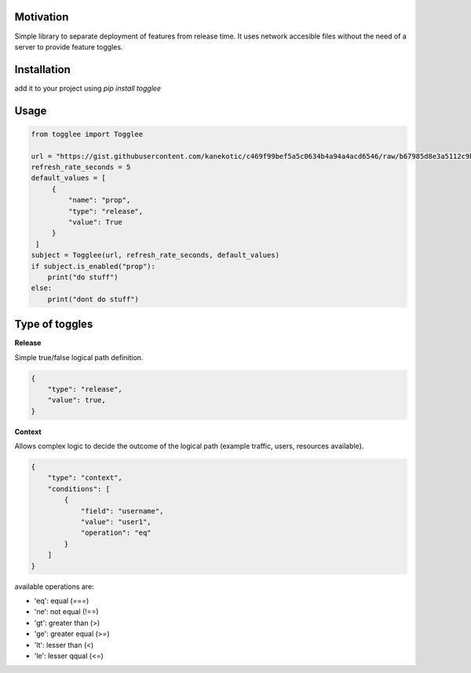 |LogoMakr_4ojFPZ|
=================

**Motivation**
==============

Simple library to separate deployment of features from release time. It uses network accesible files without the need of a server to provide feature toggles.

**Installation**
================

add it to your project using `pip install togglee`

**Usage**
=========

.. code:: python

   from togglee import Togglee

   url = "https://gist.githubusercontent.com/kanekotic/c469f99bef5a5c0634b4a94a4acd6546/raw/b67985d8e3a5112c9be2da47bdadf2cf17edbe44/toggles"
   refresh_rate_seconds = 5
   default_values = [
        {
            "name": "prop",
            "type": "release",
            "value": True
        }
    ]
   subject = Togglee(url, refresh_rate_seconds, default_values)
   if subject.is_enabled("prop"):
       print("do stuff")
   else:
       print("dont do stuff")

**Type of toggles**
===================

**Release**

Simple true/false logical path definition.

.. code-block:: JSON

    {
        "type": "release",
        "value": true,
    }

**Context**

Allows complex logic to decide the outcome of the logical path (example traffic, users, resources available). 

.. code-block:: JSON

    {
        "type": "context",
        "conditions": [
            {
                "field": "username",
                "value": "user1",
                "operation": "eq"
            }
        ]
    }

available operations are:

- 'eq': equal (===)
- 'ne': not equal (!==)
- 'gt': greater than (>)
- 'ge': greater equal (>=)
- 'lt': lesser than (<)
- 'le': lesser qqual (<=)

.. |LogoMakr_4ojFPZ| image:: https://user-images.githubusercontent.com/3071208/90978825-2b93de00-e540-11ea-8e0d-60267e95fec8.png